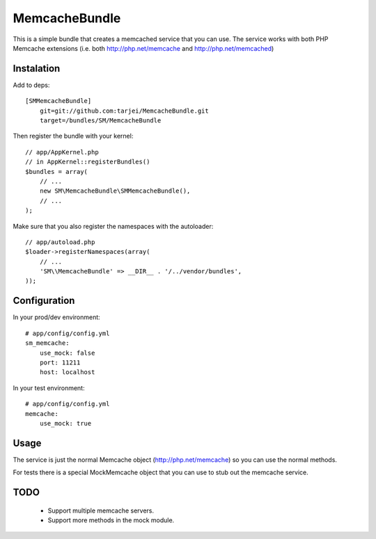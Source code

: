 MemcacheBundle
~~~~~~~~~~~~~~

This is a simple bundle that creates a memcached service that you can use. The service works with both PHP Memcache extensions (i.e. both http://php.net/memcache and http://php.net/memcached)

Instalation
-----------

Add to deps::

    [SMMemcacheBundle]
        git=git://github.com:tarjei/MemcacheBundle.git
        target=/bundles/SM/MemcacheBundle


Then register the bundle with your kernel::

    
    // app/AppKernel.php
    // in AppKernel::registerBundles()
    $bundles = array(
        // ...
        new SM\MemcacheBundle\SMMemcacheBundle(),
        // ...
    );

Make sure that you also register the namespaces with the autoloader::

    // app/autoload.php
    $loader->registerNamespaces(array(
        // ...
        'SM\\MemcacheBundle' => __DIR__ . '/../vendor/bundles',
    ));

Configuration
-------------

In your prod/dev environment::

    # app/config/config.yml
    sm_memcache:
        use_mock: false
        port: 11211
        host: localhost

In your test environment::

    # app/config/config.yml
    memcache:
        use_mock: true


Usage
-----

The service is just the normal Memcache object (http://php.net/memcache) so you can use the normal methods.

For tests there is a special MockMemcache object that you can use to stub out the memcache service.

TODO
----
 * Support multiple memcache servers.
 * Support more methods in the mock module.
